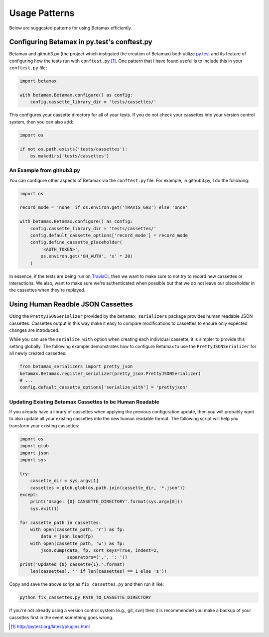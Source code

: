 Usage Patterns
==============

Below are suggested patterns for using Betamax efficiently.

Configuring Betamax in py.test's conftest.py
--------------------------------------------

Betamax and github3.py (the project which instigated the creation of Betamax) 
both utilize py.test_ and its feature of configuring how the tests run with 
``conftest.py`` [#]_. One pattern that I have found useful is to include this 
in your ``conftest.py`` file:

.. code-block:: python

    import betamax

    with betamax.Betamax.configure() as config:
        config.cassette_library_dir = 'tests/cassettes/'

This configures your cassette directory for all of your tests. If you do not 
check your cassettes into your version control system, then you can also add:

.. code-block:: python

    import os

    if not os.path.exists('tests/cassettes'):
        os.makedirs('tests/cassettes')

An Example from github3.py
^^^^^^^^^^^^^^^^^^^^^^^^^^

You can configure other aspects of Betamax via the ``conftest.py`` file. For 
example, in github3.py, I do the following:

.. code-block:: python

    import os

    record_mode = 'none' if os.environ.get('TRAVIS_GH3') else 'once'

    with betamax.Betamax.configure() as config:
        config.cassette_library_dir = 'tests/cassettes/'
        config.default_cassette_options['record_mode'] = record_mode
        config.define_cassette_placeholder(
            '<AUTH_TOKEN>',
            os.environ.get('GH_AUTH', 'x' * 20)
        )

In essence, if the tests are being run on TravisCI_, then we want to make sure 
to not try to record new cassettes or interactions. We also, want to make sure 
we're authenticated when possible but that we do not leave our placeholder in 
the cassettes when they're replayed.

Using Human Readble JSON Cassettes
----------------------------------

Using the ``PrettyJSONSerializer`` provided by the ``betamax_serializers``
package provides human readable JSON cassettes. Cassettes output in this way
make it easy to compare modifications to cassettes to ensure only expected
changes are introduced.

While you can use the ``serialize_with`` option when creating each individual
cassette, it is simpler to provide this setting globally. The following example
demonstrates how to configure Betamax to use the ``PrettyJSONSerializer`` for
all newly created cassettes:

.. code-block:: python

    from betamax_serializers import pretty_json
    betamax.Betamax.register_serializer(pretty_json.PrettyJSONSerializer)
    # ...
    config.default_cassette_options['serialize_with'] = 'prettyjson'

Updating Existing Betamax Cassettes to be Human Readable
^^^^^^^^^^^^^^^^^^^^^^^^^^^^^^^^^^^^^^^^^^^^^^^^^^^^^^^^

If you already have a library of cassettes when applying the previous
configuration update, then you will probably want to also update all your
existing cassettes into the new human readable format. The following script
will help you transform your existing cassettes:

.. code-block:: python

    import os
    import glob
    import json
    import sys

    try:
        cassette_dir = sys.argv[1]
        cassettes = glob.glob(os.path.join(cassette_dir, '*.json'))
    except:
        print('Usage: {0} CASSETTE_DIRECTORY'.format(sys.argv[0]))
        sys.exit(1)

    for cassette_path in cassettes:
        with open(cassette_path, 'r') as fp:
            data = json.load(fp)
        with open(cassette_path, 'w') as fp:
            json.dump(data, fp, sort_keys=True, indent=2,
                      separators=(',', ': '))
    print('Updated {0} cassette{1}.'.format(
        len(cassettes), '' if len(cassettes) == 1 else 's'))

Copy and save the above script as ``fix_cassettes.py`` and then run it like:

.. code-block:: bash

    python fix_cassettes.py PATH_TO_CASSETTE_DIRECTORY

If you're not already using a version control system (e.g., git, svn) then it
is recommended you make a backup of your cassettes first in the event something
goes wrong.

.. _TravisCI: https://travis-ci.org/
.. [#] http://pytest.org/latest/plugins.html
.. _py.test: http://pytest.org/latest/
